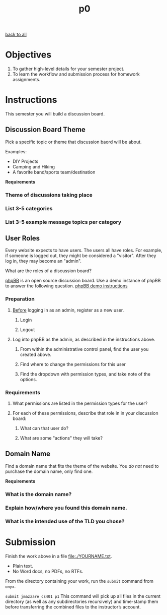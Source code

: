 #+TITLE:	p0
[[file:../ASSIGNMENTS.org][back to all]]

* Objectives
1. To gather high-level details for your semester project.
2. To learn the workflow and submission process for homework assignments.

* Instructions
This semester you will build a discussion board.

** Discussion Board Theme
Pick a specific topic or theme that discussion baord will be about.

Examples:
- DIY Projects
- Camping and Hiking
- A favorite band/sports team/destination

*Requirements*
*** Theme of discussions taking place
*** List 3-5 categories
*** List 3-5 example message topics per category

** User Roles
Every website expects to have users. The users all have roles. For example, if
someone is logged out, they might be considered a "visitor". After they log in,
they may become an "admin".

What are the roles of a discussion board?

[[https://www.phpbb.com/about/][phpBB]] is an open source discussion board. Use a demo instance of phpBB to answer
the following question. [[https://www.phpbb.com/demo/][phpBB demo instructions]]

*** Preparation
**** _Before_ logging in as an admin, register as a new user.
***** Login
***** Logout
**** Log into phpBB as the admin, as described in the instructions above.
***** From within the administrative control panel, find the user you created above.
***** Find where to change the permissions for this user
***** Find the dropdown with permission types, and take note of the options.

*** Requirements
**** What permissions are listed in the permission types for the user?
**** For each of these permissions, describe that role in in your discussion board:
***** What can that user do?
***** What are some "actions" they will take?

** Domain Name
Find a domain name that fits the theme of the website. You /do not/ need to
purchase the domain name, only find one.

*Requirements*
*** What is the domain name?
*** Explain how/where you found this domain name.
*** What is the intended use of the TLD you chose?


* Submission
Finish the work above in a file [[file:./YOURNAME.txt]].
- Plain text.
- No Word docs, no PDFs, no RTFs.

From the directory containing your work, run the =submit= command from =onyx=.

=submit jmazzare cs401 p1=
This command will pick up all files in the current directory (as well as any subdirectories recursively) and time-stamp them before transferring the combined files to the instructor’s account.

